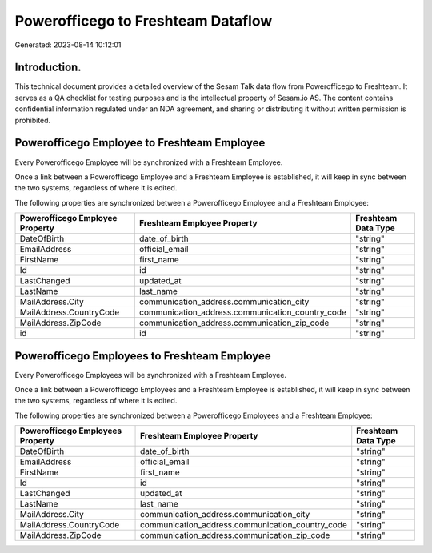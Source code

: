 ===================================
Powerofficego to Freshteam Dataflow
===================================

Generated: 2023-08-14 10:12:01

Introduction.
------------

This technical document provides a detailed overview of the Sesam Talk data flow from Powerofficego to Freshteam. It serves as a QA checklist for testing purposes and is the intellectual property of Sesam.io AS. The content contains confidential information regulated under an NDA agreement, and sharing or distributing it without written permission is prohibited.

Powerofficego Employee to Freshteam Employee
--------------------------------------------
Every Powerofficego Employee will be synchronized with a Freshteam Employee.

Once a link between a Powerofficego Employee and a Freshteam Employee is established, it will keep in sync between the two systems, regardless of where it is edited.

The following properties are synchronized between a Powerofficego Employee and a Freshteam Employee:

.. list-table::
   :header-rows: 1

   * - Powerofficego Employee Property
     - Freshteam Employee Property
     - Freshteam Data Type
   * - DateOfBirth
     - date_of_birth
     - "string"
   * - EmailAddress
     - official_email
     - "string"
   * - FirstName
     - first_name
     - "string"
   * - Id
     - id
     - "string"
   * - LastChanged
     - updated_at
     - "string"
   * - LastName
     - last_name
     - "string"
   * - MailAddress.City
     - communication_address.communication_city
     - "string"
   * - MailAddress.CountryCode
     - communication_address.communication_country_code
     - "string"
   * - MailAddress.ZipCode
     - communication_address.communication_zip_code
     - "string"
   * - id
     - id
     - "string"


Powerofficego Employees to Freshteam Employee
---------------------------------------------
Every Powerofficego Employees will be synchronized with a Freshteam Employee.

Once a link between a Powerofficego Employees and a Freshteam Employee is established, it will keep in sync between the two systems, regardless of where it is edited.

The following properties are synchronized between a Powerofficego Employees and a Freshteam Employee:

.. list-table::
   :header-rows: 1

   * - Powerofficego Employees Property
     - Freshteam Employee Property
     - Freshteam Data Type
   * - DateOfBirth
     - date_of_birth
     - "string"
   * - EmailAddress
     - official_email
     - "string"
   * - FirstName
     - first_name
     - "string"
   * - Id
     - id
     - "string"
   * - LastChanged
     - updated_at
     - "string"
   * - LastName
     - last_name
     - "string"
   * - MailAddress.City
     - communication_address.communication_city
     - "string"
   * - MailAddress.CountryCode
     - communication_address.communication_country_code
     - "string"
   * - MailAddress.ZipCode
     - communication_address.communication_zip_code
     - "string"

